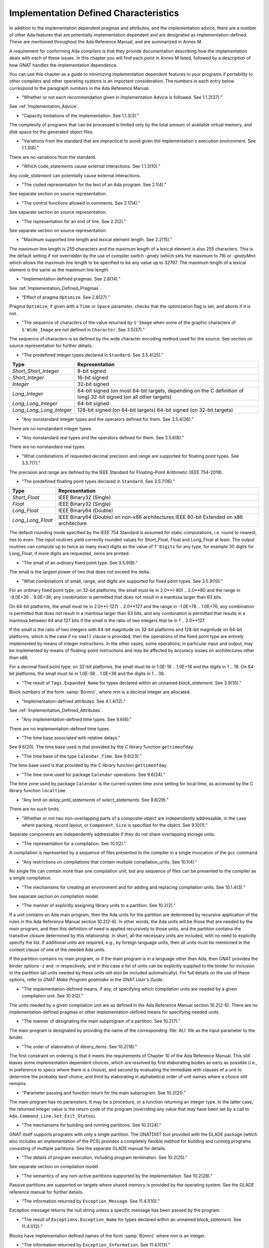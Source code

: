 .. _Implementation_Defined_Characteristics:

**************************************
Implementation Defined Characteristics
**************************************

In addition to the implementation dependent pragmas and attributes, and the
implementation advice, there are a number of other Ada features that are
potentially implementation dependent and are designated as
implementation-defined. These are mentioned throughout the Ada Reference
Manual, and are summarized in Annex M.

A requirement for conforming Ada compilers is that they provide
documentation describing how the implementation deals with each of these
issues.  In this chapter you will find each point in Annex M listed,
followed by a description of how GNAT handles the implementation dependence.

You can use this chapter as a guide to minimizing implementation
dependent features in your programs if portability to other compilers
and other operating systems is an important consideration.  The numbers
in each entry below correspond to the paragraph numbers in the Ada
Reference Manual.

*
  "Whether or not each recommendation given in Implementation
  Advice is followed.  See 1.1.2(37)."

See :ref:`Implementation_Advice`.

*
  "Capacity limitations of the implementation.  See 1.1.3(3)."

The complexity of programs that can be processed is limited only by the
total amount of available virtual memory, and disk space for the
generated object files.

*
  "Variations from the standard that are impractical to avoid
  given the implementation's execution environment.  See 1.1.3(6)."

There are no variations from the standard.

*
  "Which code_statements cause external
  interactions.  See 1.1.3(10)."

Any *code_statement* can potentially cause external interactions.

*
  "The coded representation for the text of an Ada
  program.  See 2.1(4)."

See separate section on source representation.

*
  "The control functions allowed in comments.  See 2.1(14)."

See separate section on source representation.

*
  "The representation for an end of line.  See 2.2(2)."

See separate section on source representation.

*
  "Maximum supported line length and lexical element
  length.  See 2.2(15)."

The maximum line length is 255 characters and the maximum length of
a lexical element is also 255 characters. This is the default setting
if not overridden by the use of compiler switch *-gnaty* (which
sets the maximum to 79) or *-gnatyMnn* which allows the maximum
line length to be specified to be any value up to 32767. The maximum
length of a lexical element is the same as the maximum line length.

*
  "Implementation defined pragmas.  See 2.8(14)."

See :ref:`Implementation_Defined_Pragmas`.

*
  "Effect of pragma ``Optimize``.  See 2.8(27)."

Pragma ``Optimize``, if given with a ``Time`` or ``Space``
parameter, checks that the optimization flag is set, and aborts if it is
not.

*
  "The sequence of characters of the value returned by
  ``S'Image`` when some of the graphic characters of
  ``S'Wide_Image`` are not defined in ``Character``.  See
  3.5(37)."

The sequence of characters is as defined by the wide character encoding
method used for the source.  See section on source representation for
further details.

*
  "The predefined integer types declared in
  ``Standard``.  See 3.5.4(25)."

========================= =======================================
Type                       Representation
========================= =======================================
*Short_Short_Integer*      8-bit signed
*Short_Integer*            16-bit signed
*Integer*                  32-bit signed
*Long_Integer*             64-bit signed (on most 64-bit targets,
                           depending on the C definition of long)
                           32-bit signed (on all other targets)
*Long_Long_Integer*        64-bit signed
*Long_Long_Long_Integer*   128-bit signed (on 64-bit targets)
                           64-bit signed (on 32-bit targets)
========================= =======================================

*
  "Any nonstandard integer types and the operators defined
  for them.  See 3.5.4(26)."

There are no nonstandard integer types.

*
  "Any nonstandard real types and the operators defined for
  them.  See 3.5.6(8)."

There are no nonstandard real types.

*
  "What combinations of requested decimal precision and range
  are supported for floating point types.  See 3.5.7(7)."

The precision and range are defined by the IEEE Standard for Floating-Point
Arithmetic (IEEE 754-2019).

*
  "The predefined floating point types declared in
  ``Standard``.  See 3.5.7(16)."

====================== ===============================================
Type                   Representation
====================== ===============================================
*Short_Float*          IEEE Binary32 (Single)
*Float*                IEEE Binary32 (Single)
*Long_Float*           IEEE Binary64 (Double)
*Long_Long_Float*      IEEE Binary64 (Double) on non-x86 architectures
                       IEEE 80-bit Extended on x86 architecture
====================== ===============================================

The default rounding mode specified by the IEEE 754 Standard is assumed for
static computations, i.e. round to nearest, ties to even. The input routines
yield correctly rounded values for Short_Float, Float and Long_Float at least.
The output routines can compute up to twice as many exact digits as the value
of ``T'Digits`` for any type, for example 30 digits for Long_Float; if more
digits are requested, zeros are printed.

*
  "The small of an ordinary fixed point type.  See 3.5.9(8)."

The small is the largest power of two that does not exceed the delta.

*
  "What combinations of small, range, and digits are
  supported for fixed point types.  See 3.5.9(10)."

For an ordinary fixed point type, on 32-bit platforms, the small must lie in
2.0**(-80) .. 2.0**80 and the range in -9.0E+36 .. 9.0E+36; any combination
is permitted that does not result in a mantissa larger than 63 bits.

On 64-bit platforms, the small must lie in 2.0**(-127) .. 2.0**127 and the
range in -1.0E+76 .. 1.0E+76; any combination is permitted that does not
result in a mantissa larger than 63 bits, and any combination is permitted
that results in a mantissa between 64 and 127 bits if the small is the
ratio of two integers that lie in 1 .. 2.0**127.

If the small is the ratio of two integers with 64-bit magnitude on 32-bit
platforms and 128-bit magnitude on 64-bit platforms, which is the case if
no ``small`` clause is provided, then the operations of the fixed point
type are entirely implemented by means of integer instructions.  In the
other cases, some operations, in particular input and output, may be
implemented by means of floating-point instructions and may be affected
by accuracy issues on architectures other than x86.

For a decimal fixed point type, on 32-bit platforms, the small must lie in
1.0E-18 .. 1.0E+18 and the digits in 1 .. 18.  On 64-bit platforms, the
small must lie in 1.0E-38 .. 1.0E+38 and the digits in 1 .. 38.

*
  "The result of ``Tags.Expanded_Name`` for types declared
  within an unnamed *block_statement*.  See 3.9(10)."

Block numbers of the form :samp:`B{nnn}`, where *nnn* is a
decimal integer are allocated.

*
  "Implementation-defined attributes.  See 4.1.4(12)."

See :ref:`Implementation_Defined_Attributes`.

*
  "Any implementation-defined time types.  See 9.6(6)."

There are no implementation-defined time types.

*
  "The time base associated with relative delays."

See 9.6(20).  The time base used is that provided by the C library
function ``gettimeofday``.

*
  "The time base of the type ``Calendar.Time``.  See
  9.6(23)."

The time base used is that provided by the C library function
``gettimeofday``.

*
  "The time zone used for package ``Calendar``
  operations.  See 9.6(24)."

The time zone used by package ``Calendar`` is the current system time zone
setting for local time, as accessed by the C library function
``localtime``.

*
  "Any limit on *delay_until_statements* of
  *select_statements*.  See 9.6(29)."

There are no such limits.

*
  "Whether or not two non-overlapping parts of a composite
  object are independently addressable, in the case where packing, record
  layout, or ``Component_Size`` is specified for the object.  See
  9.10(1)."

Separate components are independently addressable if they do not share
overlapping storage units.

*
  "The representation for a compilation.  See 10.1(2)."

A compilation is represented by a sequence of files presented to the
compiler in a single invocation of the *gcc* command.

*
  "Any restrictions on compilations that contain multiple
  compilation_units.  See 10.1(4)."

No single file can contain more than one compilation unit, but any
sequence of files can be presented to the compiler as a single
compilation.

*
  "The mechanisms for creating an environment and for adding
  and replacing compilation units.  See 10.1.4(3)."

See separate section on compilation model.

*
  "The manner of explicitly assigning library units to a
  partition.  See 10.2(2)."

If a unit contains an Ada main program, then the Ada units for the partition
are determined by recursive application of the rules in the Ada Reference
Manual section 10.2(2-6).  In other words, the Ada units will be those that
are needed by the main program, and then this definition of need is applied
recursively to those units, and the partition contains the transitive
closure determined by this relationship.  In short, all the necessary units
are included, with no need to explicitly specify the list.  If additional
units are required, e.g., by foreign language units, then all units must be
mentioned in the context clause of one of the needed Ada units.

If the partition contains no main program, or if the main program is in
a language other than Ada, then GNAT
provides the binder options *-z* and *-n* respectively, and in
this case a list of units can be explicitly supplied to the binder for
inclusion in the partition (all units needed by these units will also
be included automatically).  For full details on the use of these
options, refer to *GNAT Make Program gnatmake* in the
:title:`GNAT User's Guide`.

*
  "The implementation-defined means, if any, of specifying
  which compilation units are needed by a given compilation unit.  See
  10.2(2)."

The units needed by a given compilation unit are as defined in
the Ada Reference Manual section 10.2(2-6).  There are no
implementation-defined pragmas or other implementation-defined
means for specifying needed units.

*
  "The manner of designating the main subprogram of a
  partition.  See 10.2(7)."

The main program is designated by providing the name of the
corresponding :file:`ALI` file as the input parameter to the binder.

*
  "The order of elaboration of *library_items*.  See
  10.2(18)."

The first constraint on ordering is that it meets the requirements of
Chapter 10 of the Ada Reference Manual.  This still leaves some
implementation dependent choices, which are resolved by first
elaborating bodies as early as possible (i.e., in preference to specs
where there is a choice), and second by evaluating the immediate with
clauses of a unit to determine the probably best choice, and
third by elaborating in alphabetical order of unit names
where a choice still remains.

*
  "Parameter passing and function return for the main
  subprogram.  See 10.2(21)."

The main program has no parameters.  It may be a procedure, or a function
returning an integer type.  In the latter case, the returned integer
value is the return code of the program (overriding any value that
may have been set by a call to ``Ada.Command_Line.Set_Exit_Status``).

*
  "The mechanisms for building and running partitions.  See
  10.2(24)."

GNAT itself supports programs with only a single partition.  The GNATDIST
tool provided with the GLADE package (which also includes an implementation
of the PCS) provides a completely flexible method for building and running
programs consisting of multiple partitions.  See the separate GLADE manual
for details.

*
  "The details of program execution, including program
  termination.  See 10.2(25)."

See separate section on compilation model.

*
  "The semantics of any non-active partitions supported by the
  implementation.  See 10.2(28)."

Passive partitions are supported on targets where shared memory is
provided by the operating system.  See the GLADE reference manual for
further details.

*
  "The information returned by ``Exception_Message``.  See
  11.4.1(10)."

Exception message returns the null string unless a specific message has
been passed by the program.

*
  "The result of ``Exceptions.Exception_Name`` for types
  declared within an unnamed *block_statement*.  See 11.4.1(12)."

Blocks have implementation defined names of the form :samp:`B{nnn}`
where *nnn* is an integer.

*
  "The information returned by
  ``Exception_Information``.  See 11.4.1(13)."

``Exception_Information`` returns a string in the following format::

  *Exception_Name:* nnnnn
  *Message:* mmmmm
  *PID:* ppp
  *Load address:* 0xhhhh
  *Call stack traceback locations:*
  0xhhhh 0xhhhh 0xhhhh ... 0xhhh

where

  *  ``nnnn`` is the fully qualified name of the exception in all upper
     case letters. This line is always present.

  *  ``mmmm`` is the message (this line present only if message is non-null)

  *  ``ppp`` is the Process Id value as a decimal integer (this line is
     present only if the Process Id is nonzero). Currently we are
     not making use of this field.

  *  The Load address line, the Call stack traceback locations line and the
     following values are present only if at least one traceback location was
     recorded. The Load address indicates the address at which the main executable
     was loaded; this line may not be present if operating system hasn't relocated
     the main executable. The values are given in C style format, with lower case
     letters for a-f, and only as many digits present as are necessary.
     The line terminator sequence at the end of each line, including
     the last line is a single ``LF`` character (``16#0A#``).

*
  "Implementation-defined check names.  See 11.5(27)."

The implementation defined check names include Alignment_Check,
Atomic_Synchronization, Duplicated_Tag_Check, Container_Checks,
Tampering_Check, Predicate_Check, and Validity_Check. In addition, a user
program can add implementation-defined check names by means of the pragma
Check_Name. See the description of pragma ``Suppress`` for full details.

*
  "The interpretation of each aspect of representation.  See
  13.1(20)."

See separate section on data representations.

*
  "Any restrictions placed upon representation items.  See
  13.1(20)."

See separate section on data representations.

*
  "The meaning of ``Size`` for indefinite subtypes.  See
  13.3(48)."

Size for an indefinite subtype is the maximum possible size, except that
for the case of a subprogram parameter, the size of the parameter object
is the actual size.

*
  "The default external representation for a type tag.  See
  13.3(75)."

The default external representation for a type tag is the fully expanded
name of the type in upper case letters.

*
  "What determines whether a compilation unit is the same in
  two different partitions.  See 13.3(76)."

A compilation unit is the same in two different partitions if and only
if it derives from the same source file.

*
  "Implementation-defined components.  See 13.5.1(15)."

The only implementation defined component is the tag for a tagged type,
which contains a pointer to the dispatching table.

*
  "If ``Word_Size`` = ``Storage_Unit``, the default bit
  ordering.  See 13.5.3(5)."

``Word_Size`` (32) is not the same as ``Storage_Unit`` (8) for this
implementation, so no non-default bit ordering is supported.  The default
bit ordering corresponds to the natural endianness of the target architecture.

*
  "The contents of the visible part of package ``System``
  and its language-defined children.  See 13.7(2)."

See the definition of these packages in files :file:`system.ads` and
:file:`s-stoele.ads`. Note that two declarations are added to package
System.

.. code-block:: ada

  Max_Priority           : constant Positive := Priority'Last;
  Max_Interrupt_Priority : constant Positive := Interrupt_Priority'Last;

*
  "The contents of the visible part of package
  ``System.Machine_Code``, and the meaning of
  *code_statements*.  See 13.8(7)."

See the definition and documentation in file :file:`s-maccod.ads`.

*
  "The effect of unchecked conversion.  See 13.9(11)."

Unchecked conversion between types of the same size
results in an uninterpreted transmission of the bits from one type
to the other.  If the types are of unequal sizes, then in the case of
discrete types, a shorter source is first zero or sign extended as
necessary, and a shorter target is simply truncated on the left.
For all non-discrete types, the source is first copied if necessary
to ensure that the alignment requirements of the target are met, then
a pointer is constructed to the source value, and the result is obtained
by dereferencing this pointer after converting it to be a pointer to the
target type. Unchecked conversions where the target subtype is an
unconstrained array are not permitted. If the target alignment is
greater than the source alignment, then a copy of the result is
made with appropriate alignment

*
  "The semantics of operations on invalid representations.
  See 13.9.2(10-11)."

For assignments and other operations where the use of invalid values cannot
result in erroneous behavior, the compiler ignores the possibility of invalid
values. An exception is raised at the point where an invalid value would
result in erroneous behavior. For example executing:

.. code-block:: ada

  procedure invalidvals is
    X : Integer := -1;
    Y : Natural range 1 .. 10;
    for Y'Address use X'Address;
    Z : Natural range 1 .. 10;
    A : array (Natural range 1 .. 10) of Integer;
  begin
    Z := Y;     -- no exception
    A (Z) := 3; -- exception raised;
  end;

As indicated, an exception is raised on the array assignment, but not
on the simple assignment of the invalid negative value from Y to Z.

*
  "The manner of choosing a storage pool for an access type
  when ``Storage_Pool`` is not specified for the type.  See 13.11(17)."

There are 3 different standard pools used by the compiler when
``Storage_Pool`` is not specified depending whether the type is local
to a subprogram or defined at the library level and whether
``Storage_Size``is specified or not.  See documentation in the runtime
library units ``System.Pool_Global``, ``System.Pool_Size`` and
``System.Pool_Local`` in files :file:`s-poosiz.ads`,
:file:`s-pooglo.ads` and :file:`s-pooloc.ads` for full details on the
default pools used.

*
  "Whether or not the implementation provides user-accessible
  names for the standard pool type(s).  See 13.11(17)."

See documentation in the sources of the run time mentioned in the previous
paragraph.  All these pools are accessible by means of `with`\ ing
these units.

*
  "The meaning of ``Storage_Size``.  See 13.11(18)."

``Storage_Size`` is measured in storage units, and refers to the
total space available for an access type collection, or to the primary
stack space for a task.

*
  "Implementation-defined aspects of storage pools.  See
  13.11(22)."

See documentation in the sources of the run time mentioned in the
paragraph about standard storage pools above
for details on GNAT-defined aspects of storage pools.

*
  "The set of restrictions allowed in a pragma
  ``Restrictions``.  See 13.12(7)."

See :ref:`Standard_and_Implementation_Defined_Restrictions`.

*
  "The consequences of violating limitations on
  ``Restrictions`` pragmas.  See 13.12(9)."

Restrictions that can be checked at compile time result in illegalities
if violated.  Currently there are no other consequences of violating
restrictions.

*
  "The representation used by the ``Read`` and
  ``Write`` attributes of elementary types in terms of stream
  elements.  See 13.13.2(9)."

The representation is the in-memory representation of the base type of
the type, using the number of bits corresponding to the
``type'Size`` value, and the natural ordering of the machine.

*
  "The names and characteristics of the numeric subtypes
  declared in the visible part of package ``Standard``.  See A.1(3)."

See items describing the integer and floating-point types supported.

*
  "The string returned by ``Character_Set_Version``.
  See A.3.5(3)."

``Ada.Wide_Characters.Handling.Character_Set_Version`` returns
the string "Unicode 4.0", referring to version 4.0 of the
Unicode specification.

*
  "The accuracy actually achieved by the elementary
  functions.  See A.5.1(1)."

The elementary functions correspond to the functions available in the C
library.  Only fast math mode is implemented.

*
  "The sign of a zero result from some of the operators or
  functions in ``Numerics.Generic_Elementary_Functions``, when
  ``Float_Type'Signed_Zeros`` is ``True``.  See A.5.1(46)."

The sign of zeroes follows the requirements of the IEEE 754 standard on
floating-point.

*
  "The value of
  ``Numerics.Float_Random.Max_Image_Width``.  See A.5.2(27)."

Maximum image width is 6864, see library file :file:`s-rannum.ads`.

*
  "The value of
  ``Numerics.Discrete_Random.Max_Image_Width``.  See A.5.2(27)."

Maximum image width is 6864, see library file :file:`s-rannum.ads`.

*
  "The algorithms for random number generation.  See
  A.5.2(32)."

The algorithm is the Mersenne Twister, as documented in the source file
:file:`s-rannum.adb`. This version of the algorithm has a period of
2**19937-1.

*
  "The string representation of a random number generator's
  state.  See A.5.2(38)."

The value returned by the Image function is the concatenation of
the fixed-width decimal representations of the 624 32-bit integers
of the state vector.

*
  "The minimum time interval between calls to the
  time-dependent Reset procedure that are guaranteed to initiate different
  random number sequences.  See A.5.2(45)."

The minimum period between reset calls to guarantee distinct series of
random numbers is one microsecond.

*
  "The values of the ``Model_Mantissa``,
  ``Model_Emin``, ``Model_Epsilon``, ``Model``,
  ``Safe_First``, and ``Safe_Last`` attributes, if the Numerics
  Annex is not supported.  See A.5.3(72)."

Run the compiler with *-gnatS* to produce a listing of package
``Standard``, has the values of all numeric attributes.

*
  "Any implementation-defined characteristics of the
  input-output packages.  See A.7(14)."

There are no special implementation defined characteristics for these
packages.

*
  "The value of ``Buffer_Size`` in ``Storage_IO``.  See
  A.9(10)."

All type representations are contiguous, and the ``Buffer_Size`` is
the value of ``type'Size`` rounded up to the next storage unit
boundary.

*
  "External files for standard input, standard output, and
  standard error See A.10(5)."

These files are mapped onto the files provided by the C streams
libraries.  See source file :file:`i-cstrea.ads` for further details.

*
  "The accuracy of the value produced by ``Put``.  See
  A.10.9(36)."

If more digits are requested in the output than are represented by the
precision of the value, zeroes are output in the corresponding least
significant digit positions.

*
  "The meaning of ``Argument_Count``, ``Argument``, and
  ``Command_Name``.  See A.15(1)."

These are mapped onto the ``argv`` and ``argc`` parameters of the
main program in the natural manner.

*
  "The interpretation of the ``Form`` parameter in procedure
  ``Create_Directory``.  See A.16(56)."

The ``Form`` parameter is not used.

*
  "The interpretation of the ``Form`` parameter in procedure
  ``Create_Path``.  See A.16(60)."

The ``Form`` parameter is not used.

*
  "The interpretation of the ``Form`` parameter in procedure
  ``Copy_File``.  See A.16(68)."

The ``Form`` parameter is case-insensitive.
Two fields are recognized in the ``Form`` parameter::

  *preserve=<value>*
  *mode=<value>*

<value> starts immediately after the character '=' and ends with the
character immediately preceding the next comma (',') or with the last
character of the parameter.

The only possible values for preserve= are:

================== ===================================================================
Value              Meaning
================== ===================================================================
*no_attributes*    Do not try to preserve any file attributes. This is the
                   default if no preserve= is found in Form.
*all_attributes*   Try to preserve all file attributes (timestamps, access rights).
*timestamps*       Preserve the timestamp of the copied file, but not the other
                   file attributes.
================== ===================================================================

The only possible values for mode= are:

============== ===============================================================================
Value          Meaning
============== ===============================================================================
*copy*         Only do the copy if the destination file does not already exist.
               If it already exists, Copy_File fails.
*overwrite*    Copy the file in all cases. Overwrite an already existing destination file.
*append*       Append the original file to the destination file. If the destination file
               does not exist, the destination file is a copy of the source file.
               When mode=append, the field preserve=, if it exists, is not taken into account.
============== ===============================================================================

If the Form parameter includes one or both of the fields and the value or
values are incorrect, Copy_file fails with Use_Error.

Examples of correct Forms::

  Form => "preserve=no_attributes,mode=overwrite" (the default)
  Form => "mode=append"
  Form => "mode=copy, preserve=all_attributes"

Examples of incorrect Forms::

  Form => "preserve=junk"
  Form => "mode=internal, preserve=timestamps"

*
  "The interpretation of the ``Pattern`` parameter, when not the null string,
  in the ``Start_Search`` and ``Search`` procedures.
  See A.16(104) and A.16(112)."

When the ``Pattern`` parameter is not the null string, it is interpreted
according to the syntax of regular expressions as defined in the
``GNAT.Regexp`` package.

See :ref:`GNAT.Regexp_(g-regexp.ads)`.

*
  "Implementation-defined convention names.  See B.1(11)."

The following convention names are supported

======================= ==============================================================================
Convention Name         Interpretation
======================= ==============================================================================
*Ada*                   Ada
*Ada_Pass_By_Copy*      Allowed for any types except by-reference types such as limited
                        records. Compatible with convention Ada, but causes any parameters
                        with this convention to be passed by copy.
*Ada_Pass_By_Reference* Allowed for any types except by-copy types such as scalars.
                        Compatible with convention Ada, but causes any parameters
                        with this convention to be passed by reference.
*Assembler*             Assembly language
*Asm*                   Synonym for Assembler
*Assembly*              Synonym for Assembler
*C*                     C
*C_Pass_By_Copy*        Allowed only for record types, like C, but also notes that record
                        is to be passed by copy rather than reference.
*COBOL*                 COBOL
*C_Plus_Plus (or CPP)*  C++
*Default*               Treated the same as C
*External*              Treated the same as C
*Fortran*               Fortran
*Intrinsic*             For support of pragma ``Import`` with convention Intrinsic, see
                        separate section on Intrinsic Subprograms.
*Stdcall*               Stdcall (used for Windows implementations only).  This convention correspond
                        to the WINAPI (previously called Pascal convention) C/C++ convention under
                        Windows.  A routine with this convention cleans the stack before
                        exit. This pragma cannot be applied to a dispatching call.
*DLL*                   Synonym for Stdcall
*Win32*                 Synonym for Stdcall
*Stubbed*               Stubbed is a special convention used to indicate that the body of the
                        subprogram will be entirely ignored.  Any call to the subprogram
                        is converted into a raise of the ``Program_Error`` exception.  If a
                        pragma ``Import`` specifies convention ``stubbed`` then no body need
                        be present at all.  This convention is useful during development for the
                        inclusion of subprograms whose body has not yet been written.
                        In addition, all otherwise unrecognized convention names are also
                        treated as being synonymous with convention C.  In all implementations,
                        use of such other names results in a warning.
======================= ==============================================================================

*
  "The meaning of link names.  See B.1(36)."

Link names are the actual names used by the linker.

*
  "The manner of choosing link names when neither the link
  name nor the address of an imported or exported entity is specified.  See
  B.1(36)."

The default linker name is that which would be assigned by the relevant
external language, interpreting the Ada name as being in all lower case
letters.

*
  "The effect of pragma ``Linker_Options``.  See B.1(37)."

The string passed to ``Linker_Options`` is presented uninterpreted as
an argument to the link command, unless it contains ASCII.NUL characters.
NUL characters if they appear act as argument separators, so for example

.. code-block:: ada

  pragma Linker_Options ("-labc" & ASCII.NUL & "-ldef");

causes two separate arguments ``-labc`` and ``-ldef`` to be passed to the
linker. The order of linker options is preserved for a given unit. The final
list of options passed to the linker is in reverse order of the elaboration
order. For example, linker options for a body always appear before the options
from the corresponding package spec.

*
  "The contents of the visible part of package
  ``Interfaces`` and its language-defined descendants.  See B.2(1)."

See files with prefix :file:`i-` in the distributed library.

*
  "Implementation-defined children of package
  ``Interfaces``.  The contents of the visible part of package
  ``Interfaces``.  See B.2(11)."

See files with prefix :file:`i-` in the distributed library.

*
  "The types ``Floating``, ``Long_Floating``,
  ``Binary``, ``Long_Binary``, ``Decimal_ Element``, and
  ``COBOL_Character``; and the initialization of the variables
  ``Ada_To_COBOL`` and ``COBOL_To_Ada``, in
  ``Interfaces.COBOL``.  See B.4(50)."

===================== ====================================
COBOL                 Ada
===================== ====================================
*Floating*            Float
*Long_Floating*       (Floating) Long_Float
*Binary*              Integer
*Long_Binary*         Long_Long_Integer
*Decimal_Element*     Character
*COBOL_Character*     Character
===================== ====================================

For initialization, see the file :file:`i-cobol.ads` in the distributed library.

*
  "Support for access to machine instructions.  See C.1(1)."

See documentation in file :file:`s-maccod.ads` in the distributed library.

*
  "Implementation-defined aspects of access to machine
  operations.  See C.1(9)."

See documentation in file :file:`s-maccod.ads` in the distributed library.

*
  "Implementation-defined aspects of interrupts.  See C.3(2)."

Interrupts are mapped to signals or conditions as appropriate.  See
definition of unit
``Ada.Interrupt_Names`` in source file :file:`a-intnam.ads` for details
on the interrupts supported on a particular target.

*
  "Implementation-defined aspects of pre-elaboration.  See
  C.4(13)."

GNAT does not permit a partition to be restarted without reloading,
except under control of the debugger.

*
  "The semantics of pragma ``Discard_Names``.  See C.5(7)."

Pragma ``Discard_Names`` causes names of enumeration literals to
be suppressed.  In the presence of this pragma, the Image attribute
provides the image of the Pos of the literal, and Value accepts
Pos values.

For tagged types, when pragmas ``Discard_Names`` and ``No_Tagged_Streams``
simultaneously apply, their Expanded_Name and External_Tag are initialized
with empty strings. This is useful to avoid exposing entity names at binary
level.

*
  "The result of the ``Task_Identification.Image``
  attribute.  See C.7.1(7)."

The result of this attribute is a string that identifies
the object or component that denotes a given task. If a variable ``Var``
has a task type, the image for this task will have the form :samp:`Var_{XXXXXXXX}`,
where the suffix *XXXXXXXX*
is the hexadecimal representation of the virtual address of the corresponding
task control block. If the variable is an array of tasks, the image of each
task will have the form of an indexed component indicating the position of a
given task in the array, e.g., :samp:`Group(5)_{XXXXXXX}`. If the task is a
component of a record, the image of the task will have the form of a selected
component. These rules are fully recursive, so that the image of a task that
is a subcomponent of a composite object corresponds to the expression that
designates this task.

If a task is created by an allocator, its image depends on the context. If the
allocator is part of an object declaration, the rules described above are used
to construct its image, and this image is not affected by subsequent
assignments. If the allocator appears within an expression, the image
includes only the name of the task type.

If the configuration pragma Discard_Names is present, or if the restriction
No_Implicit_Heap_Allocation is in effect,  the image reduces to
the numeric suffix, that is to say the hexadecimal representation of the
virtual address of the control block of the task.

*
  "The value of ``Current_Task`` when in a protected entry
  or interrupt handler.  See C.7.1(17)."

Protected entries or interrupt handlers can be executed by any
convenient thread, so the value of ``Current_Task`` is undefined.

*
  "The effect of calling ``Current_Task`` from an entry
  body or interrupt handler.  See C.7.1(19)."

When GNAT can determine statically that ``Current_Task`` is called directly in
the body of an entry (or barrier) then a warning is emitted and ``Program_Error``
is raised at run time. Otherwise, the effect of calling ``Current_Task`` from an
entry body or interrupt handler is to return the identification of the task
currently executing the code.

*
  "Implementation-defined aspects of
  ``Task_Attributes``.  See C.7.2(19)."

There are no implementation-defined aspects of ``Task_Attributes``.

*
  "Values of all ``Metrics``.  See D(2)."

The metrics information for GNAT depends on the performance of the
underlying operating system.  The sources of the run-time for tasking
implementation, together with the output from *-gnatG* can be
used to determine the exact sequence of operating systems calls made
to implement various tasking constructs.  Together with appropriate
information on the performance of the underlying operating system,
on the exact target in use, this information can be used to determine
the required metrics.

*
  "The declarations of ``Any_Priority`` and
  ``Priority``.  See D.1(11)."

See declarations in file :file:`system.ads`.

*
  "Implementation-defined execution resources.  See D.1(15)."

There are no implementation-defined execution resources.

*
  "Whether, on a multiprocessor, a task that is waiting for
  access to a protected object keeps its processor busy.  See D.2.1(3)."

On a multi-processor, a task that is waiting for access to a protected
object does not keep its processor busy.

*
  "The affect of implementation defined execution resources
  on task dispatching.  See D.2.1(9)."

Tasks map to threads in the threads package used by GNAT.  Where possible
and appropriate, these threads correspond to native threads of the
underlying operating system.

*
  "Implementation-defined *policy_identifiers* allowed
  in a pragma ``Task_Dispatching_Policy``.  See D.2.2(3)."

There are no implementation-defined policy-identifiers allowed in this
pragma.

*
  "Implementation-defined aspects of priority inversion.  See
  D.2.2(16)."

Execution of a task cannot be preempted by the implementation processing
of delay expirations for lower priority tasks.

*
  "Implementation-defined task dispatching.  See D.2.2(18)."

The policy is the same as that of the underlying threads implementation.

*
  "Implementation-defined *policy_identifiers* allowed
  in a pragma ``Locking_Policy``.  See D.3(4)."

The two implementation defined policies permitted in GNAT are
``Inheritance_Locking`` and  ``Concurrent_Readers_Locking``. On
targets that support the ``Inheritance_Locking`` policy, locking is
implemented by inheritance, i.e., the task owning the lock operates
at a priority equal to the highest priority of any task currently
requesting the lock. On targets that support the
``Concurrent_Readers_Locking`` policy, locking is implemented with a
read/write lock allowing multiple protected object functions to enter
concurrently.

*
  "Default ceiling priorities.  See D.3(10)."

The ceiling priority of protected objects of the type
``System.Interrupt_Priority'Last`` as described in the Ada
Reference Manual D.3(10),

*
  "The ceiling of any protected object used internally by
  the implementation.  See D.3(16)."

The ceiling priority of internal protected objects is
``System.Priority'Last``.

*
  "Implementation-defined queuing policies.  See D.4(1)."

There are no implementation-defined queuing policies.

*
  "On a multiprocessor, any conditions that cause the
  completion of an aborted construct to be delayed later than what is
  specified for a single processor.  See D.6(3)."

The semantics for abort on a multi-processor is the same as on a single
processor, there are no further delays.

*
  "Any operations that implicitly require heap storage
  allocation.  See D.7(8)."

The only operation that implicitly requires heap storage allocation is
task creation.

*
  "What happens when a task terminates in the presence of
  pragma ``No_Task_Termination``. See D.7(15)."

Execution is erroneous in that case.

*
  "Implementation-defined aspects of pragma
  ``Restrictions``.  See D.7(20)."

There are no such implementation-defined aspects.

*
  "Implementation-defined aspects of package
  ``Real_Time``.  See D.8(17)."

There are no implementation defined aspects of package ``Real_Time``.

*
  "Implementation-defined aspects of
  *delay_statements*.  See D.9(8)."

Any difference greater than one microsecond will cause the task to be
delayed (see D.9(7)).

*
  "The upper bound on the duration of interrupt blocking
  caused by the implementation.  See D.12(5)."

The upper bound is determined by the underlying operating system.  In
no cases is it more than 10 milliseconds.

*
  "The means for creating and executing distributed
  programs.  See E(5)."

The GLADE package provides a utility GNATDIST for creating and executing
distributed programs.  See the GLADE reference manual for further details.

*
  "Any events that can result in a partition becoming
  inaccessible.  See E.1(7)."

See the GLADE reference manual for full details on such events.

*
  "The scheduling policies, treatment of priorities, and
  management of shared resources between partitions in certain cases.  See
  E.1(11)."

See the GLADE reference manual for full details on these aspects of
multi-partition execution.

*
  "Events that cause the version of a compilation unit to
  change.  See E.3(5)."

Editing the source file of a compilation unit, or the source files of
any units on which it is dependent in a significant way cause the version
to change.  No other actions cause the version number to change.  All changes
are significant except those which affect only layout, capitalization or
comments.

*
  "Whether the execution of the remote subprogram is
  immediately aborted as a result of cancellation.  See E.4(13)."

See the GLADE reference manual for details on the effect of abort in
a distributed application.

*
  "Implementation-defined aspects of the PCS.  See E.5(25)."

See the GLADE reference manual for a full description of all implementation
defined aspects of the PCS.

*
  "Implementation-defined interfaces in the PCS.  See
  E.5(26)."

See the GLADE reference manual for a full description of all
implementation defined interfaces.

*
  "The values of named numbers in the package
  ``Decimal``.  See F.2(7)."

==================== ==========
Named Number         Value
==================== ==========
*Max_Scale*           +18
*Min_Scale*           -18
*Min_Delta*           1.0E-18
*Max_Delta*           1.0E+18
*Max_Decimal_Digits*  18
==================== ==========

*
  "The value of ``Max_Picture_Length`` in the package
  ``Text_IO.Editing``.  See F.3.3(16)."

64

*
  "The value of ``Max_Picture_Length`` in the package
  ``Wide_Text_IO.Editing``.  See F.3.4(5)."

64

*
  "The accuracy actually achieved by the complex elementary
  functions and by other complex arithmetic operations.  See G.1(1)."

Standard library functions are used for the complex arithmetic
operations.  Only fast math mode is currently supported.

*
  "The sign of a zero result (or a component thereof) from
  any operator or function in ``Numerics.Generic_Complex_Types``, when
  ``Real'Signed_Zeros`` is True.  See G.1.1(53)."

The signs of zero values are as recommended by the relevant
implementation advice.

*
  "The sign of a zero result (or a component thereof) from
  any operator or function in
  ``Numerics.Generic_Complex_Elementary_Functions``, when
  ``Real'Signed_Zeros`` is ``True``.  See G.1.2(45)."

The signs of zero values are as recommended by the relevant
implementation advice.

*
  "Whether the strict mode or the relaxed mode is the
  default.  See G.2(2)."

The strict mode is the default.  There is no separate relaxed mode.  GNAT
provides a highly efficient implementation of strict mode.

*
  "The result interval in certain cases of fixed-to-float
  conversion.  See G.2.1(10)."

For cases where the result interval is implementation dependent, the
accuracy is that provided by performing all operations in 64-bit IEEE
floating-point format.

*
  "The result of a floating point arithmetic operation in
  overflow situations, when the ``Machine_Overflows`` attribute of the
  result type is ``False``.  See G.2.1(13)."

Infinite and NaN values are produced as dictated by the IEEE
floating-point standard.
Note that on machines that are not fully compliant with the IEEE
floating-point standard, such as Alpha, the *-mieee* compiler flag
must be used for achieving IEEE conforming behavior (although at the cost
of a significant performance penalty), so infinite and NaN values are
properly generated.

*
  "The result interval for division (or exponentiation by a
  negative exponent), when the floating point hardware implements division
  as multiplication by a reciprocal.  See G.2.1(16)."

Not relevant, division is IEEE exact.

*
  "The definition of close result set, which determines the
  accuracy of certain fixed point multiplications and divisions.  See
  G.2.3(5)."

Operations in the close result set are performed using IEEE long format
floating-point arithmetic.  The input operands are converted to
floating-point, the operation is done in floating-point, and the result
is converted to the target type.

*
  "Conditions on a *universal_real* operand of a fixed
  point multiplication or division for which the result shall be in the
  perfect result set.  See G.2.3(22)."

The result is only defined to be in the perfect result set if the result
can be computed by a single scaling operation involving a scale factor
representable in 64 bits.

*
  "The result of a fixed point arithmetic operation in
  overflow situations, when the ``Machine_Overflows`` attribute of the
  result type is ``False``.  See G.2.3(27)."

Not relevant, ``Machine_Overflows`` is ``True`` for fixed-point
types.

*
  "The result of an elementary function reference in
  overflow situations, when the ``Machine_Overflows`` attribute of the
  result type is ``False``.  See G.2.4(4)."

IEEE infinite and Nan values are produced as appropriate.

*
  "The value of the angle threshold, within which certain
  elementary functions, complex arithmetic operations, and complex
  elementary functions yield results conforming to a maximum relative
  error bound.  See G.2.4(10)."

Information on this subject is not yet available.

*
  "The accuracy of certain elementary functions for
  parameters beyond the angle threshold.  See G.2.4(10)."

Information on this subject is not yet available.

*
  "The result of a complex arithmetic operation or complex
  elementary function reference in overflow situations, when the
  ``Machine_Overflows`` attribute of the corresponding real type is
  ``False``.  See G.2.6(5)."

IEEE infinite and Nan values are produced as appropriate.

*
  "The accuracy of certain complex arithmetic operations and
  certain complex elementary functions for parameters (or components
  thereof) beyond the angle threshold.  See G.2.6(8)."

Information on those subjects is not yet available.

*
  "Information regarding bounded errors and erroneous
  execution.  See H.2(1)."

Information on this subject is not yet available.

*
  "Implementation-defined aspects of pragma
  ``Inspection_Point``.  See H.3.2(8)."

Pragma ``Inspection_Point`` ensures that the variable is live and can
be examined by the debugger at the inspection point.

*
  "Implementation-defined aspects of pragma
  ``Restrictions``.  See H.4(25)."

There are no implementation-defined aspects of pragma ``Restrictions``.  The
use of pragma ``Restrictions [No_Exceptions]`` has no effect on the
generated code.  Checks must suppressed by use of pragma ``Suppress``.

*
  "Any restrictions on pragma ``Restrictions``.  See
  H.4(27)."

There are no restrictions on pragma ``Restrictions``.
